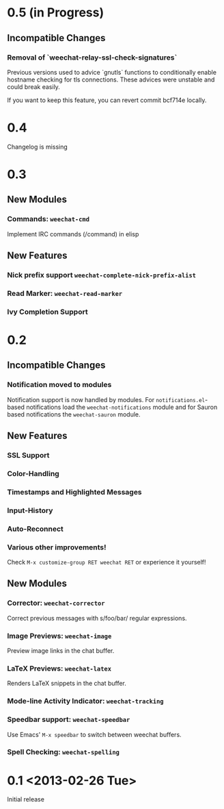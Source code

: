 # -*- mode:org; mode:auto-fill; fill-column:80; coding:utf-8; -*-
* 0.5 (in Progress)
** Incompatible Changes
*** Removal of `weechat-relay-ssl-check-signatures`
    Previous versions used to advice `gnutls` functions to conditionally enable
    hostname checking for tls connections. These advices were unstable and could
    break easily.

    If you want to keep this feature, you can revert commit bcf714e locally.
* 0.4
  Changelog is missing
* 0.3
** New Modules
*** Commands: =weechat-cmd=
    Implement IRC commands (/command) in elisp
** New Features
*** Nick prefix support  =weechat-complete-nick-prefix-alist=
*** Read Marker: =weechat-read-marker=
*** Ivy Completion Support
* 0.2
** Incompatible Changes
*** Notification moved to modules
    Notification support is now handled by modules.  For =notifications.el=-based
    notifications load the =weechat-notifications= module and for Sauron based
    notifications the =weechat-sauron= module.
** New Features
*** SSL Support
*** Color-Handling
*** Timestamps and Highlighted Messages
*** Input-History
*** Auto-Reconnect
*** Various other improvements!
    Check =M-x customize-group RET weechat RET= or experience it yourself!
** New Modules
*** Corrector: =weechat-corrector=
    Correct previous messages with s/foo/bar/ regular expressions.
*** Image Previews: =weechat-image=
    Preview image links in the chat buffer.
*** LaTeX Previews: =weechat-latex=
    Renders LaTeX snippets in the chat buffer.
*** Mode-line Activity Indicator: =weechat-tracking=
*** Speedbar support: =weechat-speedbar=
    Use Emacs' =M-x speedbar= to switch between weechat buffers.
*** Spell Checking: =weechat-spelling=
* 0.1 <2013-02-26 Tue>
  Initial release
